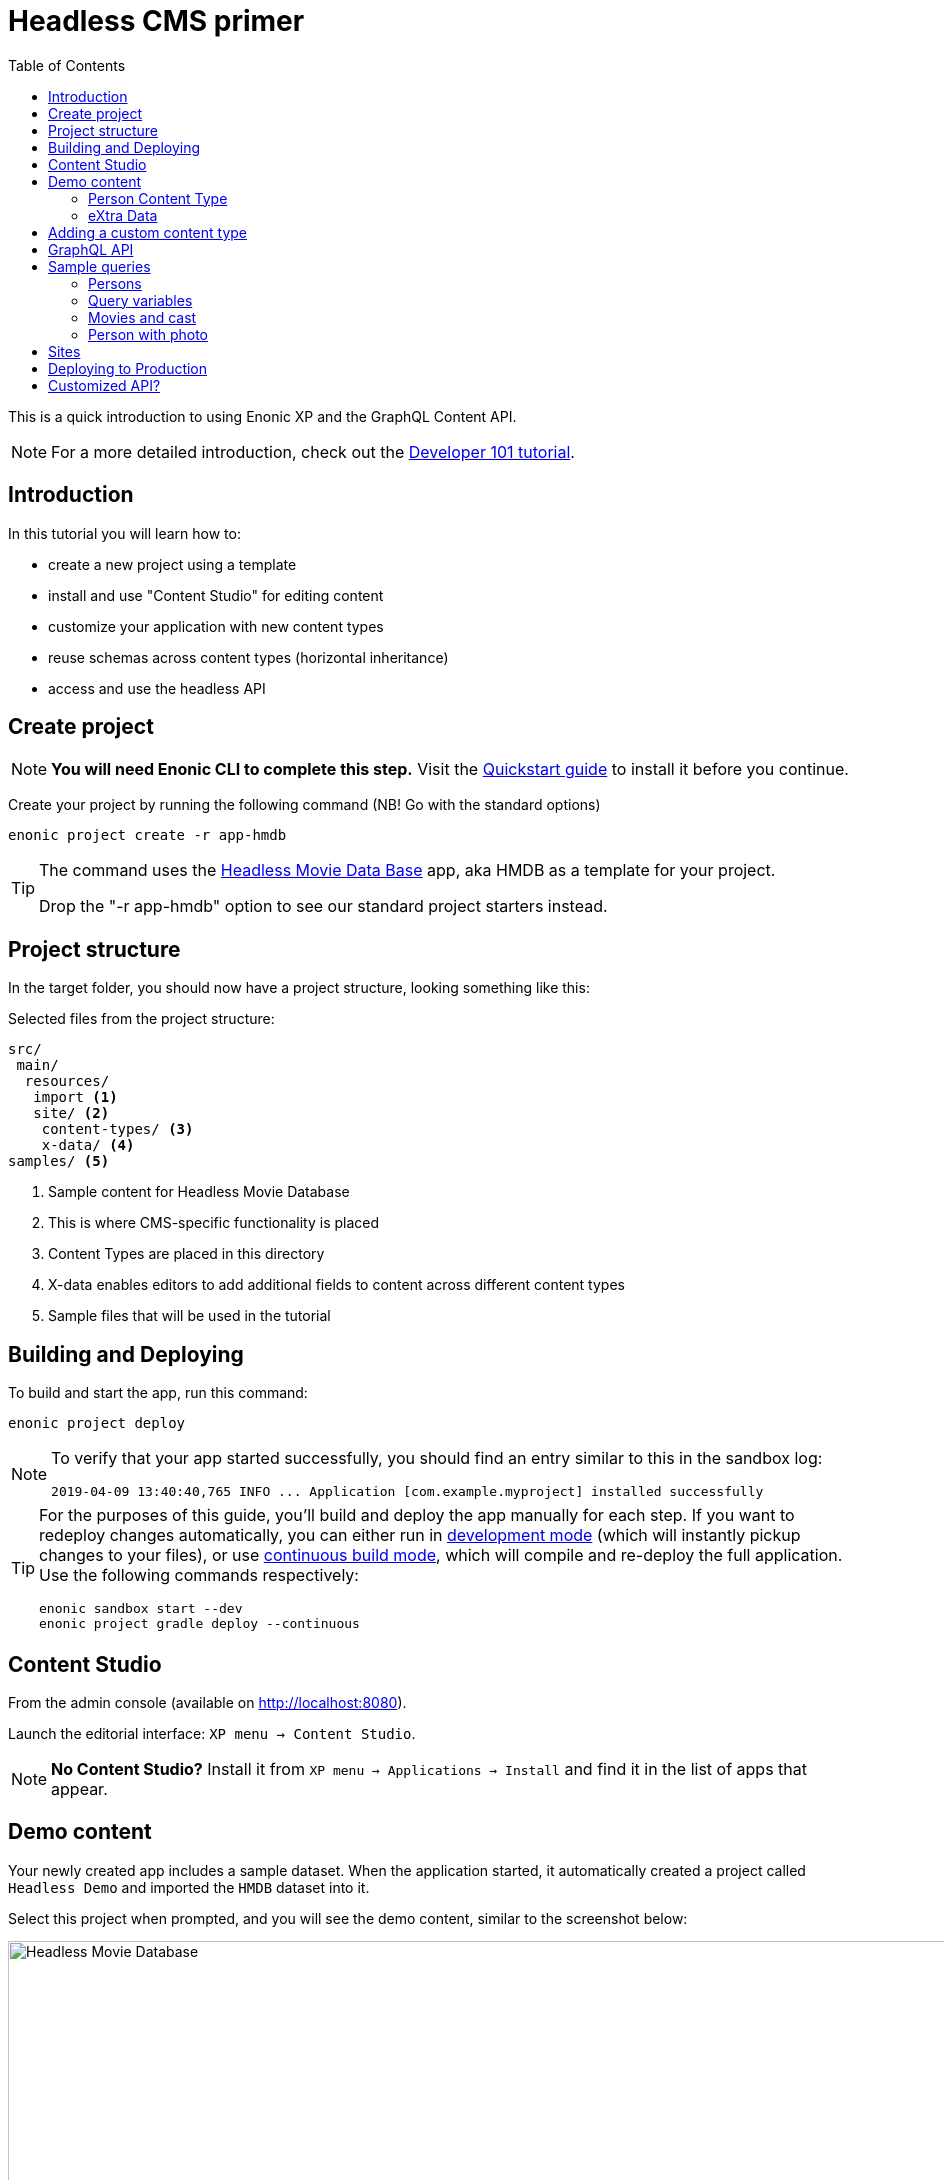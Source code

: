 = Headless CMS primer
:toc: right
:experimental:

This is a quick introduction to using Enonic XP and the GraphQL Content API.

NOTE: For a more detailed introduction, check out the https://developer.enonic.com/docs/developer-101[Developer 101 tutorial].

== Introduction

In this tutorial you will learn how to:

* create a new project using a template
* install and use "Content Studio" for editing content
* customize your application with new content types
* reuse schemas across content types (horizontal inheritance)
* access and use the headless API

== Create project

NOTE: *You will need Enonic CLI to complete this step.* Visit the https://developer.enonic.com/start[Quickstart guide] to install it before you continue.

Create your project by running the following command (NB! Go with the standard options)

  enonic project create -r app-hmdb

[TIP]
====
The command uses the https://market.enonic.com/vendors/enonic/headless-movie-db[Headless Movie Data Base] app, aka HMDB as a template for your project.

Drop the "-r app-hmdb" option to see our standard project starters instead.
====

== Project structure

In the target folder, you should now have a project structure, looking something like this:

.Selected files from the project structure:
[source,files]
----
src/
 main/
  resources/
   import <1>
   site/ <2>
    content-types/ <3>
    x-data/ <4>
samples/ <5>
----

<1> Sample content for Headless Movie Database
<2> This is where CMS-specific functionality is placed
<3> Content Types are placed in this directory
<4> X-data enables editors to add additional fields to content across different content types
<5> Sample files that will be used in the tutorial

== Building and Deploying

To build and start the app, run this command:

  enonic project deploy

[NOTE]
====
To verify that your app started successfully, you should find an entry similar to this in the sandbox log:

  2019-04-09 13:40:40,765 INFO ... Application [com.example.myproject] installed successfully
====

[TIP]
====
For the purposes of this guide, you'll build and deploy the app manually for each step. If you want to redeploy changes automatically, you can either run in https://developer.enonic.com/docs/xp/stable/apps/build-system#development_mode[development mode] (which will instantly pickup changes to your files), or use https://developer.enonic.com/docs/xp/stable/apps/build-system#continuous_building[continuous build mode], which will compile and re-deploy the full application. Use the following commands respectively:

  enonic sandbox start --dev
  enonic project gradle deploy --continuous
====

== Content Studio

From the admin console (available on http://localhost:8080).

Launch the editorial interface: `XP menu -> Content Studio`.

NOTE: *No Content Studio?* Install it from `XP menu -> Applications -> Install` and find it in the list of apps that appear.

== Demo content

Your newly created app includes a sample dataset. When the application started, it automatically created a project called `Headless Demo` and imported the `HMDB` dataset into it.

Select this project when prompted, and you will see the demo content, similar to the screenshot below:

image::images/hmdb.png["Headless Movie Database", width="1022px"]


NOTE: *HMDB* is consists of four different content types: `Article`, `Person`, `Playlist` and `Movie`.
Each content type defines a specific form to edit and publish new items.

=== Person Content Type

Let's have a closer look at the content type "Person".
When creating or editing a Person content, this is what the form looks like in the Content Studio App:

image::images/person.png["Person Form", width="728px"]

The form definition comes from the project file `/src/main/resources/site/content-type/person/person.xml`.

=== eXtra Data

This form also has an additional step for "Social Media" as can be seen below:

image::images/some.png["Social Media form step", width="737px"]

This step is loaded from a so-called eXtra data file (x-data for short).
The file is located in `/src/main/resources/site/x-data/SoMe/SoMe.xml`

The benefit of x-data is that it can be re-used across different content types (even across different apps within the same site).


== Adding a custom content type

To make things even more interesting, we can extend the project with a new content type for reviews.

. *Move the file* `samples/review/review.xml` to `src/main/resources/site/content-types/review/review.xml` in your project.
. *Optionally add icon* by moving the file `samples/review/review.svg` to `src/main/resources/site/content-types/review/review.svg` to get a nice icon in Content Studio.
. *Build and deploy* your application once more.
. *Write A review*. You should now be able to create a "Review" within Content Studio and the *HMDB* site.
+
image::images/review.png["Sample Review", width="687px"]


== GraphQL API

In Content Studio, you should have a menu item called "Query playground". this interface gives you the ability to test and play with the API.

image::images/query-playground-empty.png["Query Playground API browser", width="1440px"]

[NOTE]
====
**No Query playground?** 
Then you need to install the "Guillotine" app: `XP Menu -> Applications -> Install``.

image::images/install-guillotine.png["Install the Guillotine app", width="845px"]
====

Query playground, and the API comes from the Guillotine app. The GraphQL API gives you read-access to all content in your project. 

Queries can be typed into the left hand panel and executed, with the result in the right-hand panel. Docs are available top right.

NOTE: *Want to know more about GraphQL?* After completing the tutorial, feel free to deep dive into the https://graphql.org[official GraphQL documentation].


== Sample queries

Below are a few examples of queries you can use to access the `HMDB` content.

=== Persons

.Get the display name of five items from `persons/` folder:
[source,GraphQL]
----
{
 guillotine {
  getChildren(key:"/hmdb/persons" first:5){
    displayName
    _path
  	}
	}
}
----

.Sample response:
[source,JSON]
----
{
  "data": {
    "guillotine": {
      "getChildren": [
        {
          "displayName": "Brad Pitt",
          "_path": "/hmdb/persons/brad-pitt"
        },
        {
          "displayName": "Keanu Reeves ",
          "_path": "/hmdb/persons/keanu-reeves"
        },
        {
          "displayName": "Carrie-Anne Moss ",
          "_path": "/hmdb/persons/carrie-anne-moss"
        },
        {
          "displayName": "The Wachowskis",
          "_path": "/hmdb/persons/the-wachowskis"
        },
        {
          "displayName": "Bruce Willis",
          "_path": "/hmdb/persons/bruce-willis"
        }
      ]
    }
  }
}
----

=== Query variables

GraphQL supports the concept of query variables. Similar to functions you may "re-use" a query by supplying different variables to it - like parameters.

.The Person query, this time using path as a variable:
[source,GraphQL]
----
query($path:ID!){
 guillotine {
  getChildren(key:$path first:5){
    displayName
    _path
  	}
	}
}
----

The variables are passed to the query using JSON, this may be added to the API browser from the bottom left corner.

[source,JSON]
----
{
    "path": "/hmdb/persons"
}
----


=== Movies and cast

NOTE: Remember to replace `com.example.myproject` and `com_example_myproject` to match the name of your specific application (if you changed the project name during the project init).

.Get display name, and the cast of two movies:
[source,GraphQL]
----
{
  guillotine {
    query(query: "type='com.example.myproject:movie'", first: 2) {
      displayName
      ... on com_example_myproject_Movie {
        data {
          cast {
            actor {
              displayName
            }
            character
          }
        }
      }
    }
  }
}
----

.Sample response
[source,JSON]
----
{
  "data": {
    "guillotine": {
      "query": [
        {
          "displayName": "The Godfather",
          "data": {
            "cast": [
              {
                "actor": {
                  "displayName": "Al Pacino"
                },
                "character": " Michael Corleone"
              }
            ]
          }
        },
        {
          "displayName": "The Shawshank Redemption",
          "data": {
            "cast": [
              {
                "actor": {
                  "displayName": "Tim Robbins"
                },
                "character": "Andy Dufresne"
              },
              {
                "actor": {
                  "displayName": "Morgan Freeman"
                },
                "character": "Ellis Boyd 'Red' Redding"
              },
              {
                "actor": {
                  "displayName": "Bob Gunton"
                },
                "character": "Warden Norton"
              }
            ]
          }
        }
      ]
    }
  }
}
----

=== Person with photo

NOTE: Remember to replace `com.example.myproject` and `com_example_myproject` to match the name of your application

.Name of persons and a link to 400x400 scaled photo
[source,GraphQL]
----
{
  guillotine {
    query(query: "ngram('_allText', 'morgan') AND type='com.example.myproject:person'", first: 6) {
      displayName
      ... on com_example_myproject_Person {
    	  displayName
        data {
          photos(first:1){
            ... on media_Image {
              imageUrl(type:absolute scale:"block(400,400)")
            }

          }
        }
      }
    }
  }
}
----

.Sample response
[source,JSON]
----
{
  "data": {
    "guillotine": {
      "query": [
        {
          "displayName": "Morgan Freeman",
          "data": {
            "photos": [
              {
                "imageUrl": "http://localhost:8080/site/default/draft/hmdb/_/image/7ab1f76a-69a1-490f-b505-6eb6773c7cec:603726cc4fa712aa1b70c7eb64e1349f664494c3/block-400-400/morgan-freeman.jpg"
              }
            ]
          }
        }
      ]
    }
  }
}
----

When deployed to production, all URLs will be aligned with the production domain.

== Sites

So far, we have used automatically imported content, the HMDB root item is a site, which is a special content type used to group content.

You may create multiple sites within a project. Try it yourself:

[cols="1%s,99%a"]
[frame="none"]
[grid="none"]
|============================
|1| *Click btn:[New]* at a desired location in the structure, and choose the content type "Site".
|2| *Add your application to the site*

image::images/site.png["Add the application to your site", width="544"]

By adding the application to the site, you effectively tell Content Studio that the content types in this app can be used within this site. Apps may also contribute other useful features to the site, such as default preview.

|3| Start creating content within the new site
|============================

TIP: You are completely free to group your content in folders and tree-structures, as well as setting permissions as you desire within the site, just like we do with `HMDB`.

== Deploying to Production

To deploy your application to production, your first need a server running Enonic XP.

[NOTE]
====
The fastest way to a server is a free trial on https://enonic.com/sign-up/cloud-trial. If you are looking for other hosting options, Enonic XP is open source, and can be deployed anywhere.
====

With a server running, you may install your app using the CLI

  enonic cloud project install
  
Or by manually uploading: `Cloud console -> <Solution> -> Applications -> Install`.

If you are looking for the raw file, after building/deploying an application locally, it is placed in your project's `build/libs/` folder. The file is typically called something like: `myproject.jar`.

== Customized API?

The https://developer.enonic.com/docs/guillotine[Guillotine app] exposes a standard API, but you may also embed and customize the API within your own app. 

Get the details from the link above.

Bon voyage!



